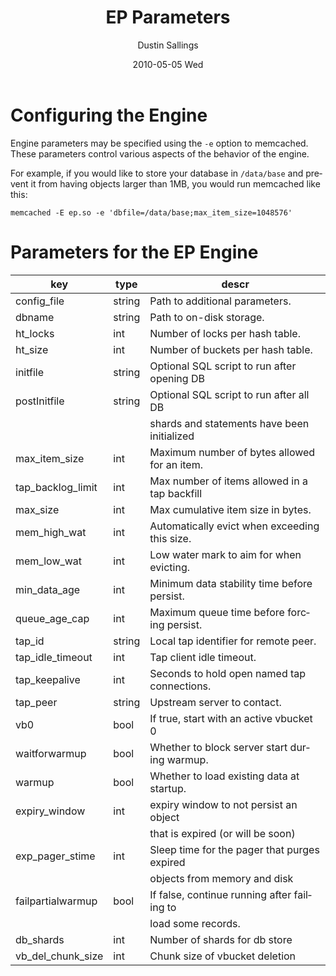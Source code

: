 #+TITLE:     EP Parameters
#+AUTHOR:    Dustin Sallings
#+EMAIL:     dustin@spy.net
#+DATE:      2010-05-05 Wed
#+DESCRIPTION:
#+LANGUAGE:  en
#+OPTIONS:   H:3 num:t toc:t \n:nil @:t ::t |:t ^:nil -:t f:t *:t <:t
#+OPTIONS:   TeX:t LaTeX:nil skip:nil d:nil todo:t pri:nil tags:not-in-toc
#+INFOJS_OPT: view:nil toc:nil ltoc:t mouse:underline buttons:0 path:http://orgmode.org/org-info.js
#+EXPORT_SELECT_TAGS: export
#+EXPORT_EXCLUDE_TAGS: noexport

* Configuring the Engine

Engine parameters may be specified using the =-e= option to
memcached.  These parameters control various aspects of the behavior
of the engine.

For example, if you would like to store your database in =/data/base=
and prevent it from having objects larger than 1MB, you would run
memcached like this:

: memcached -E ep.so -e 'dbfile=/data/base;max_item_size=1048576'

* Parameters for the EP Engine

| key               | type   | descr                                         |
|-------------------+--------+-----------------------------------------------|
| config_file       | string | Path to additional parameters.                |
| dbname            | string | Path to on-disk storage.                      |
| ht_locks          | int    | Number of locks per hash table.               |
| ht_size           | int    | Number of buckets per hash table.             |
| initfile          | string | Optional SQL script to run after opening DB   |
| postInitfile      | string | Optional SQL script to run after all DB       |
|                   |        | shards and statements have been initialized   |
| max_item_size     | int    | Maximum number of bytes allowed for an item.  |
| tap_backlog_limit | int    | Max number of items allowed in a tap backfill |
| max_size          | int    | Max cumulative item size in bytes.            |
| mem_high_wat      | int    | Automatically evict when exceeding this size. |
| mem_low_wat       | int    | Low water mark to aim for when evicting.      |
| min_data_age      | int    | Minimum data stability time before persist.   |
| queue_age_cap     | int    | Maximum queue time before forcing persist.    |
| tap_id            | string | Local tap identifier for remote peer.         |
| tap_idle_timeout  | int    | Tap client idle timeout.                      |
| tap_keepalive     | int    | Seconds to hold open named tap connections.   |
| tap_peer          | string | Upstream server to contact.                   |
| vb0               | bool   | If true, start with an active vbucket 0       |
| waitforwarmup     | bool   | Whether to block server start during warmup.  |
| warmup            | bool   | Whether to load existing data at startup.     |
| expiry_window     | int    | expiry window to not persist an object        |
|                   |        | that is expired (or will be soon)             |
| exp_pager_stime   | int    | Sleep time for the pager that purges expired  |
|                   |        | objects from memory and disk                  |
| failpartialwarmup | bool   | If false, continue running after failing to   |
|                   |        | load some records.                            |
| db_shards         | int    | Number of shards for db store                 |
| vb_del_chunk_size | int    | Chunk size of vbucket deletion                |
